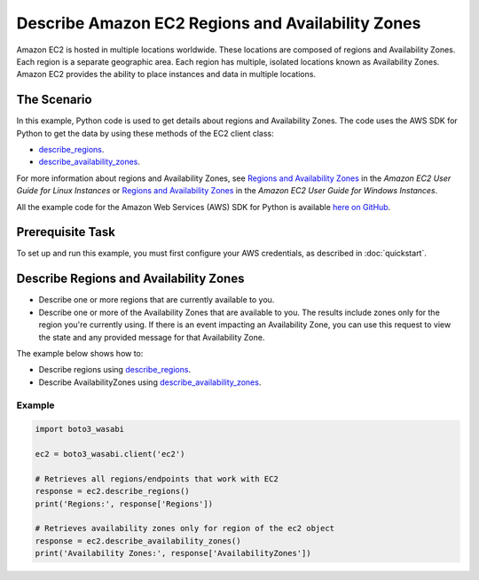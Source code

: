 .. Copyright 2010-2017 Amazon.com, Inc. or its affiliates. All Rights Reserved.

   This work is licensed under a Creative Commons Attribution-NonCommercial-ShareAlike 4.0
   International License (the "License"). You may not use this file except in compliance with the
   License. A copy of the License is located at http://creativecommons.org/licenses/by-nc-sa/4.0/.

   This file is distributed on an "AS IS" BASIS, WITHOUT WARRANTIES OR CONDITIONS OF ANY KIND,
   either express or implied. See the License for the specific language governing permissions and
   limitations under the License.
   
.. _aws-boto-ec2-example-regions-zones:

##################################################
Describe Amazon EC2 Regions and Availability Zones
##################################################

Amazon EC2 is hosted in multiple locations worldwide. These locations are composed of regions and 
Availability Zones. Each region is a separate geographic area. Each region has multiple, isolated 
locations known as Availability Zones. Amazon EC2 provides the ability to place instances and data 
in multiple locations.

The Scenario
============

In this example, Python code is used to get details about regions and Availability Zones. The code uses the 
AWS SDK for Python to get the data by using these methods of the EC2 client class:
 
* `describe_regions <https://boto3_wasabi.readthedocs.io/en/latest/reference/services/ec2.html#EC2.Client.describe_regions>`_. 

* `describe_availability_zones <https://boto3_wasabi.readthedocs.io/en/latest/reference/services/ec2.html#EC2.Client.describe_availability_zones>`_. 
 
For more information about regions and Availability Zones, see 
`Regions and Availability Zones <http://docs.aws.amazon.com/AWSEC2/latest/UserGuide/using-regions-availability-zones.html>`_ 
in the *Amazon EC2 User Guide for Linux Instances* or 
`Regions and Availability Zones <https://docs.aws.amazon.com/AWSEC2/latest/WindowsGuide/concepts.html>`_ 
in the *Amazon EC2 User Guide for Windows Instances*.

All the example code for the Amazon Web Services (AWS) SDK for Python is available `here on GitHub <https://github.com/awsdocs/aws-doc-sdk-examples/tree/master/python/example_code>`_.

Prerequisite Task
=================

To set up and run this example, you must first configure your AWS credentials, as described in :doc:`quickstart`.

Describe Regions and Availability Zones
=======================================

* Describe one or more regions that are currently available to you. 

* Describe one or more of the Availability Zones that are available to you. The results include zones 
  only for the region you're currently using. If there is an event impacting an Availability Zone, 
  you can use this request to view the state and any provided message for that Availability Zone.

The example below shows how to:
 
* Describe regions using 
  `describe_regions <https://boto3_wasabi.readthedocs.io/en/latest/reference/services/ec2.html#EC2.Client.describe_regions>`_.

* Describe AvailabilityZones using 
  `describe_availability_zones <https://boto3_wasabi.readthedocs.io/en/latest/reference/services/ec2.html#EC2.Client.describe_availability_zones>`_.
 
Example
-------

.. code-block:: python

        import boto3_wasabi

        ec2 = boto3_wasabi.client('ec2')

        # Retrieves all regions/endpoints that work with EC2
        response = ec2.describe_regions()
        print('Regions:', response['Regions'])

        # Retrieves availability zones only for region of the ec2 object
        response = ec2.describe_availability_zones()
        print('Availability Zones:', response['AvailabilityZones'])
